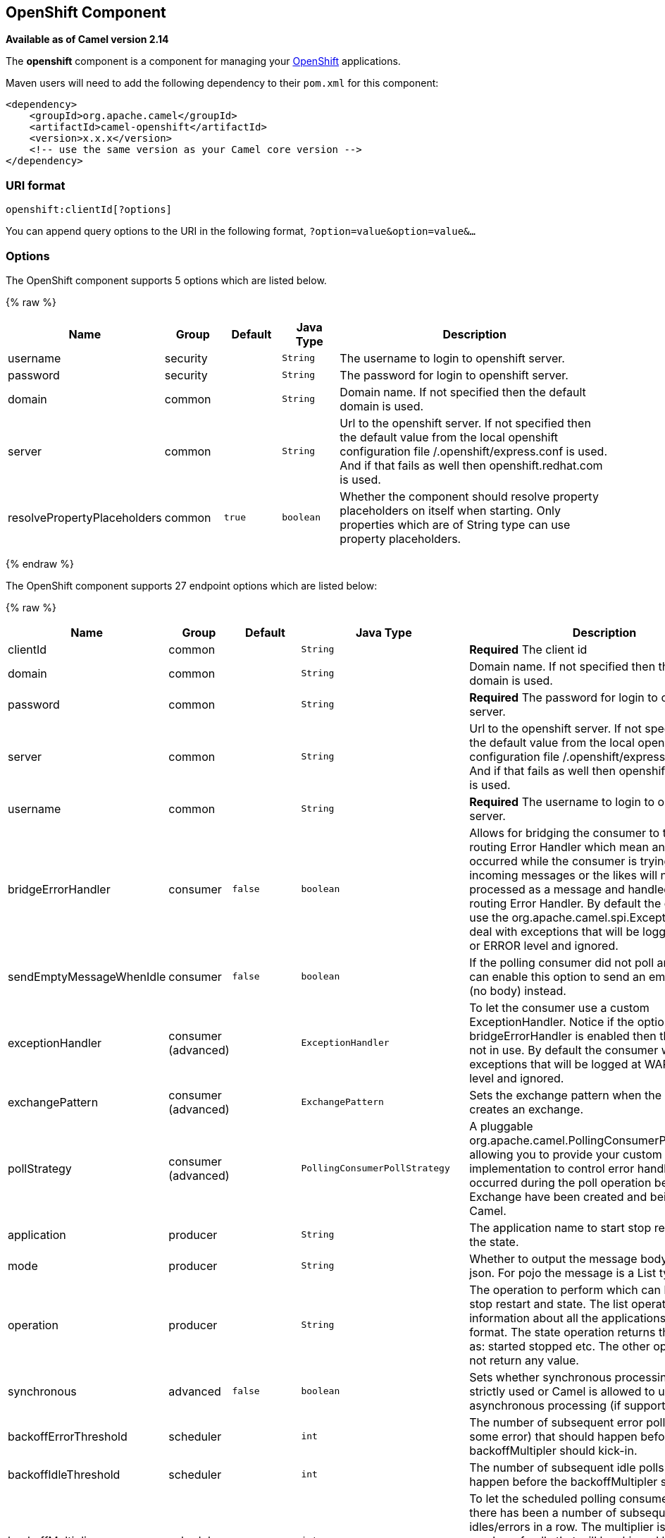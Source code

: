 ## OpenShift Component

*Available as of Camel version 2.14*

The *openshift* component is a component for managing your
https://www.openshift.com/[OpenShift] applications. 

Maven users will need to add the following dependency to their `pom.xml`
for this component:

[source,xml]
------------------------------------------------------------
<dependency>
    <groupId>org.apache.camel</groupId>
    <artifactId>camel-openshift</artifactId>
    <version>x.x.x</version>
    <!-- use the same version as your Camel core version -->
</dependency>
------------------------------------------------------------

### URI format

[source,java]
----------------------------
openshift:clientId[?options]
----------------------------

You can append query options to the URI in the following format,
`?option=value&option=value&...`

### Options



// component options: START
The OpenShift component supports 5 options which are listed below.



{% raw %}
[width="100%",cols="2,1,1m,1m,5",options="header"]
|=======================================================================
| Name | Group | Default | Java Type | Description
| username | security |  | String | The username to login to openshift server.
| password | security |  | String | The password for login to openshift server.
| domain | common |  | String | Domain name. If not specified then the default domain is used.
| server | common |  | String | Url to the openshift server. If not specified then the default value from the local openshift configuration file /.openshift/express.conf is used. And if that fails as well then openshift.redhat.com is used.
| resolvePropertyPlaceholders | common | true | boolean | Whether the component should resolve property placeholders on itself when starting. Only properties which are of String type can use property placeholders.
|=======================================================================
{% endraw %}
// component options: END




// endpoint options: START
The OpenShift component supports 27 endpoint options which are listed below:

{% raw %}
[width="100%",cols="2,1,1m,1m,5",options="header"]
|=======================================================================
| Name | Group | Default | Java Type | Description
| clientId | common |  | String | *Required* The client id
| domain | common |  | String | Domain name. If not specified then the default domain is used.
| password | common |  | String | *Required* The password for login to openshift server.
| server | common |  | String | Url to the openshift server. If not specified then the default value from the local openshift configuration file /.openshift/express.conf is used. And if that fails as well then openshift.redhat.com is used.
| username | common |  | String | *Required* The username to login to openshift server.
| bridgeErrorHandler | consumer | false | boolean | Allows for bridging the consumer to the Camel routing Error Handler which mean any exceptions occurred while the consumer is trying to pickup incoming messages or the likes will now be processed as a message and handled by the routing Error Handler. By default the consumer will use the org.apache.camel.spi.ExceptionHandler to deal with exceptions that will be logged at WARN or ERROR level and ignored.
| sendEmptyMessageWhenIdle | consumer | false | boolean | If the polling consumer did not poll any files you can enable this option to send an empty message (no body) instead.
| exceptionHandler | consumer (advanced) |  | ExceptionHandler | To let the consumer use a custom ExceptionHandler. Notice if the option bridgeErrorHandler is enabled then this options is not in use. By default the consumer will deal with exceptions that will be logged at WARN or ERROR level and ignored.
| exchangePattern | consumer (advanced) |  | ExchangePattern | Sets the exchange pattern when the consumer creates an exchange.
| pollStrategy | consumer (advanced) |  | PollingConsumerPollStrategy | A pluggable org.apache.camel.PollingConsumerPollingStrategy allowing you to provide your custom implementation to control error handling usually occurred during the poll operation before an Exchange have been created and being routed in Camel.
| application | producer |  | String | The application name to start stop restart or get the state.
| mode | producer |  | String | Whether to output the message body as a pojo or json. For pojo the message is a List type.
| operation | producer |  | String | The operation to perform which can be: list start stop restart and state. The list operation returns information about all the applications in json format. The state operation returns the state such as: started stopped etc. The other operations does not return any value.
| synchronous | advanced | false | boolean | Sets whether synchronous processing should be strictly used or Camel is allowed to use asynchronous processing (if supported).
| backoffErrorThreshold | scheduler |  | int | The number of subsequent error polls (failed due some error) that should happen before the backoffMultipler should kick-in.
| backoffIdleThreshold | scheduler |  | int | The number of subsequent idle polls that should happen before the backoffMultipler should kick-in.
| backoffMultiplier | scheduler |  | int | To let the scheduled polling consumer backoff if there has been a number of subsequent idles/errors in a row. The multiplier is then the number of polls that will be skipped before the next actual attempt is happening again. When this option is in use then backoffIdleThreshold and/or backoffErrorThreshold must also be configured.
| delay | scheduler | 500 | long | Milliseconds before the next poll. You can also specify time values using units such as 60s (60 seconds) 5m30s (5 minutes and 30 seconds) and 1h (1 hour).
| greedy | scheduler | false | boolean | If greedy is enabled then the ScheduledPollConsumer will run immediately again if the previous run polled 1 or more messages.
| initialDelay | scheduler | 1000 | long | Milliseconds before the first poll starts. You can also specify time values using units such as 60s (60 seconds) 5m30s (5 minutes and 30 seconds) and 1h (1 hour).
| runLoggingLevel | scheduler | TRACE | LoggingLevel | The consumer logs a start/complete log line when it polls. This option allows you to configure the logging level for that.
| scheduledExecutorService | scheduler |  | ScheduledExecutorService | Allows for configuring a custom/shared thread pool to use for the consumer. By default each consumer has its own single threaded thread pool.
| scheduler | scheduler | none | ScheduledPollConsumerScheduler | To use a cron scheduler from either camel-spring or camel-quartz2 component
| schedulerProperties | scheduler |  | Map | To configure additional properties when using a custom scheduler or any of the Quartz2 Spring based scheduler.
| startScheduler | scheduler | true | boolean | Whether the scheduler should be auto started.
| timeUnit | scheduler | MILLISECONDS | TimeUnit | Time unit for initialDelay and delay options.
| useFixedDelay | scheduler | true | boolean | Controls if fixed delay or fixed rate is used. See ScheduledExecutorService in JDK for details.
|=======================================================================
{% endraw %}
// endpoint options: END


### Examples

#### Listing all applications

[source,java]
--------------------------------------------------------------------------
// sending route
from("direct:apps")
    .to("openshift:myClient?username=foo&password=secret&operation=list");
    .to("log:apps");
--------------------------------------------------------------------------

In this case the information about all the applications is returned as
pojo. If you want a json response, then set mode=json.

#### Stopping an application

[source,java]
---------------------------------------------------------------------------------------------
// stopping the foobar application
from("direct:control")
    .to("openshift:myClient?username=foo&password=secret&operation=stop&application=foobar");
 
---------------------------------------------------------------------------------------------

In the example above we stop the application named foobar.

 

Polling for gear state changes

The consumer is used for polling state changes in gears. Such as when a
new gear is added/removed/ or its lifecycle is changed, eg started, or
stopped etc.

[source,java]
---------------------------------------------------------------------------------------------------------------------------------------
// trigger when state changes on our gears
from("openshift:myClient?username=foo&password=secret&delay=30s")
    .log("Event ${header.CamelOpenShiftEventType} on application ${body.name} changed state to ${header.CamelOpenShiftEventNewState}");
---------------------------------------------------------------------------------------------------------------------------------------

 

When the consumer emits an Exchange then the body contains
the `com.openshift.client.IApplication` as the message body. And the
following headers is included.

[width="100%",cols="10%,10%,80%",options="header",]
|=======================================================================
|Header |May be null |Description

|CamelOpenShiftEventType |No |The type of the event which can be one of: added, removed or changed.

|CamelOpenShiftEventOldState |Yes |The old state, when the event type is changed.

|CamelOpenShiftEventNewState |No |The new state, for any of the event types
|=======================================================================

### See Also

* link:configuring-camel.html[Configuring Camel]
* link:component.html[Component]
* link:endpoint.html[Endpoint]
* link:getting-started.html[Getting Started]
